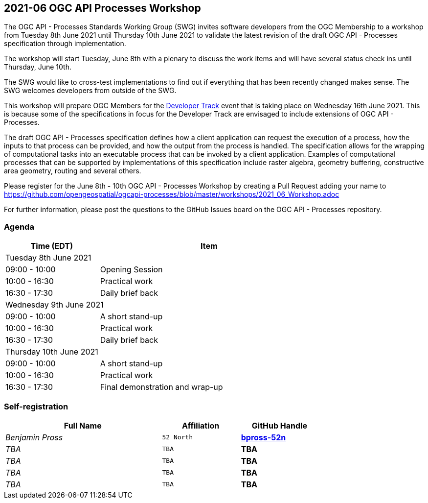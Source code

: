 == 2021-06 OGC API Processes Workshop

The OGC API - Processes Standards Working Group (SWG) invites software developers from the OGC Membership to a workshop from Tuesday 8th June 2021 until Thursday 10th June 2021 to validate the latest revision of the draft OGC API - Processes specification through implementation.

The workshop will start Tuesday, June 8th with a plenary to discuss the work items and will have several status check ins until Thursday, June 10th.

The SWG would like to cross-test implementations to find out if everything that has been recently changed makes sense. The SWG welcomes developers from outside of the SWG. 

This workshop will prepare OGC Members for the https://github.com/opengeospatial/developer-track[Developer Track] event that is taking place on Wednesday 16th June 2021. This is because some of the specifications in focus for the Developer Track are envisaged to include extensions of OGC API - Processes.

The draft OGC API - Processes specification defines how a client application can request the execution of a process, how the inputs to that process can be provided, and how the output from the process is handled. The specification allows for the wrapping of computational tasks into an executable process that can be invoked by a client application. Examples of computational processes that can be supported by implementations of this specification include raster algebra, geometry buffering, constructive area geometry, routing and several others.

Please register for the June 8th - 10th OGC API - Processes Workshop by creating a Pull Request adding your name to https://github.com/opengeospatial/ogcapi-processes/blob/master/workshops/2021_06_Workshop.adoc

For further information, please post the questions to the GitHub Issues board on the OGC API - Processes repository.



=== Agenda

[cols="3,7",width="75%",options="header",align="center"]
|===
|Time (EDT) | Item 
2+| Tuesday 8th June 2021
| 09:00 - 10:00 | Opening Session

| 10:00 - 16:30 | Practical work

| 16:30 - 17:30 | Daily brief back

2+| Wednesday 9th June 2021

| 09:00 - 10:00 | A short stand-up

| 10:00 - 16:30 | Practical work

| 16:30 - 17:30 | Daily brief back

2+| Thursday 10th June 2021

| 09:00 - 10:00 | A short stand-up

| 10:00 - 16:30 | Practical work

| 16:30 - 17:30 | Final demonstration and wrap-up

|===


=== Self-registration

[cols="50e,^25m,>25s",width="75%",options="header",align="center"]
|===
|Full Name | Affiliation | GitHub Handle

| Benjamin Pross
| 52 North
| https://github.com/bpross-52n[bpross-52n]

| TBA
| TBA
| TBA

| TBA
| TBA
| TBA

| TBA
| TBA
| TBA

| TBA
| TBA
| TBA

|===
